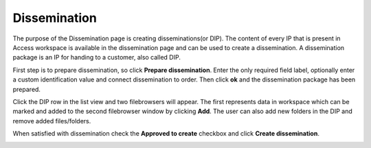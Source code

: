 .. _dissemination:

*************
Dissemination
*************

The purpose of the Dissemination page is creating disseminations(or DIP).
The content of every IP that is present in Access workspace is available
in the dissemination page and can be used to create a dissemination.
A dissemination package is an IP for handing to a customer, also called DIP.

First step is to prepare dissemination, so click **Prepare dissemination**.
Enter the only required field label, optionally enter a custom
identification value and connect dissemination to order.
Then click **ok** and the dissemination package has been prepared.

.. image:: images/prepare_dip.png

Click the DIP row in the list view and two filebrowsers will appear.
The first represents data in workspace which can be marked and added to
the second filebrowser window by clicking **Add**.
The user can also add new folders in the DIP and remove added files/folders.

When satisfied with dissemination check the **Approved to create** checkbox
and click **Create dissemination**.

.. image:: images/create_dip.png
